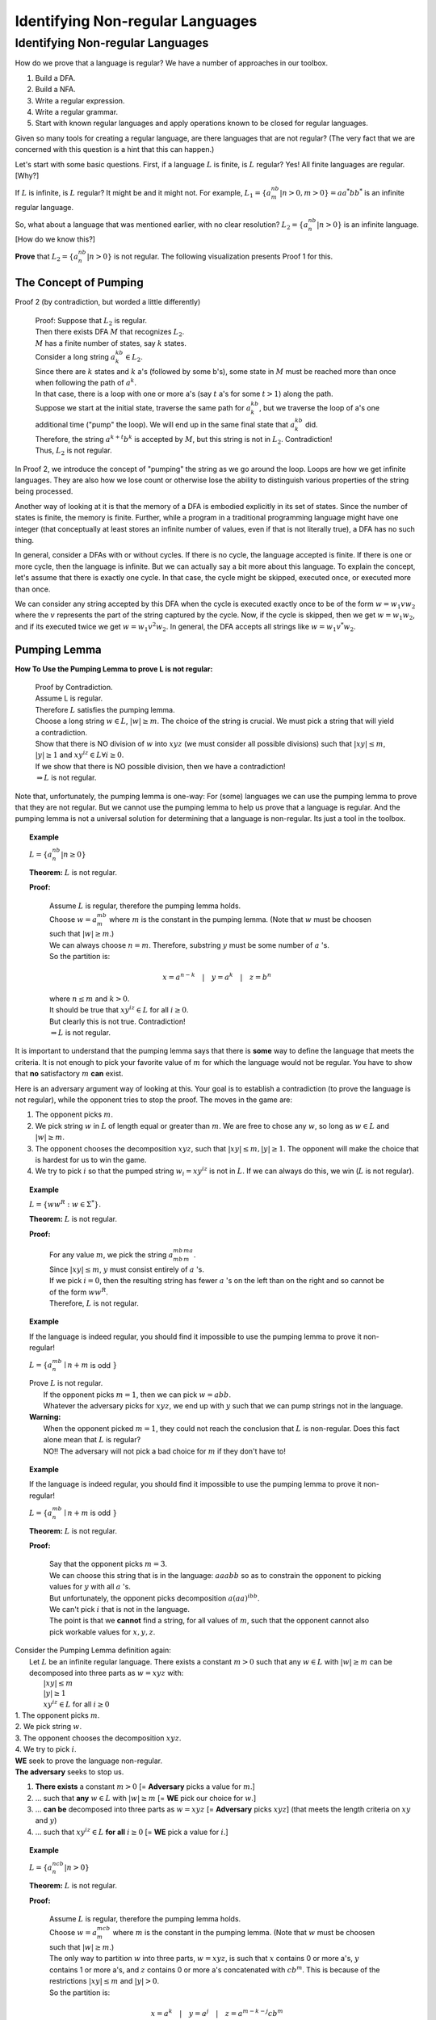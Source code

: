 .. This file is part of the OpenDSA eTextbook project. See
.. http://algoviz.org/OpenDSA for more details.
.. Copyright (c) 2012-2016 by the OpenDSA Project Contributors, and
.. distributed under an MIT open source license.

.. avmetadata::
   :author: Susan Rodger and Cliff Shaffer
   :requires: Closure Properties of Regular Grammars
   :satisfies: Identifying Non-regular Languages
   :topic: Finite Automata


Identifying Non-regular Languages
=================================

Identifying Non-regular Languages
---------------------------------

How do we prove that a language is regular?
We have a number of approaches in our toolbox.

#. Build a DFA.
#. Build a NFA.
#. Write a regular expression.
#. Write a regular grammar.
#. Start with known regular languages and apply operations known to be
   closed for regular languages.

Given so many tools for creating a regular language, are there
languages that are not regular?
(The very fact that we are concerned with this question is a hint that
this can happen.)

Let's start with some basic questions.
First, if a language :math:`L` is finite, is :math:`L` regular?
Yes! All finite languages are regular. [Why?]

If :math:`L` is infinite, is :math:`L` regular? 
It might be and it might not.
For example,
:math:`L_1 = \{a^nb^m | n > 0, m > 0 \} = aa^*bb^*` 
is an infinite regular language. 

So, what about a language that was mentioned earlier, with no clear resolution?
:math:`L_2 = \{a^nb^n | n > 0 \}` is an infinite language. [How do we
know this?]

**Prove** that :math:`L_2 = \{a^nb^n | n > 0 \}` is not regular.
The following visualization presents Proof 1 for this.

.. inlineav:: Proof1NonRegularCON ss
   :long_name: Proof 1 Non-Regular Grammar Slideshow
   :links: AV/VisFormalLang/NonReg/Proof1NonRegularCON.css
   :scripts: AV/VisFormalLang/NonReg/Proof1NonRegularCON.js
   :output: show


The Concept of Pumping
~~~~~~~~~~~~~~~~~~~~~~

Proof 2 (by contradiction, but worded a little differently)

   | Proof: Suppose that :math:`L_2` is regular. 
   | Then there exists DFA :math:`M` that recognizes :math:`L_2`.
   | :math:`M` has a finite number of states, say :math:`k` states. 
   | Consider a long string :math:`a^kb^k \in L_2`. 
   | Since there are :math:`k` states and :math:`k` a's
     (followed by some b's),
     some state in :math:`M` must be reached more than once when
     following the path of :math:`a^k`. 
   | In that case, there is a loop with one or more a's
     (say :math:`t` a's for some :math:`t > 1`) along the path. 
   | Suppose we start at the initial state, traverse the same path for
     :math:`a^kb^k`, but we traverse the loop of a's one additional time
     ("pump" the loop).
     We will end up in the same final state that :math:`a^kb^k` did. 
   | Therefore, the string :math:`a^{k+t}b^k` is accepted by :math:`M`,
     but this string is not in :math:`L_2`. Contradiction! 
   | Thus, :math:`L_2` is not regular.

In Proof 2, we introduce the concept of "pumping" the string as
we go around the loop.
Loops are how we get infinite languages.
They are also how we lose count or otherwise lose the ability to
distinguish various properties of the string being processed.

Another way of looking at it is that the memory of a DFA is embodied
explicitly in its set of states.
Since the number of states is finite, the memory is finite.
Further, while a program in a traditional programming language might
have one integer (that conceptually at least stores an infinite number
of values, even if that is not literally true), a DFA has no such
thing.

In general, consider a DFAs with or without cycles.
If there is no cycle, the language accepted is finite.
If there is one or more cycle, then the language is infinite.
But we can actually say a bit more about this language.
To explain the concept, let's assume that there is exactly one cycle.
In that case, the cycle might be skipped, executed once, or executed
more than once.

We can consider any string accepted by this DFA when the cycle is
executed exactly once to be of the form
:math:`w = w_1vw_2` where the :math:`v` represents the part of the
string captured by the cycle.
Now, if the cycle is skipped, then we get :math:`w = w_1w_2`, and if
its executed twice we get :math:`w = w_1v^2w_2`.
In general, the DFA accepts all strings like  :math:`w = w_1v^*w_2`.

Pumping Lemma
~~~~~~~~~~~~~

.. inlineav:: PumpingLemmaCON ss
   :long_name: Pumping Lemma Slideshow
   :links: AV/VisFormalLang/NonReg/PumpingLemmaCON.css
   :scripts: AV/VisFormalLang/NonReg/PumpingLemmaCON.js
   :output: show

**How To Use the Pumping Lemma to prove L is not regular:**

   | Proof by Contradiction.
   | Assume L is regular.
   | Therefore :math:`L` satisfies the pumping lemma. 
   | Choose a long string :math:`w \in L`, :math:`|w| \ge m`.
     The choice of the string is crucial.
     We must pick a string that will yield a contradiction.
   | Show that there is NO division of :math:`w` into :math:`xyz`
     (we must consider all possible divisions) such that
     :math:`|xy| \le m`, :math:`|y| \ge 1` and :math:`xy^iz \in L \forall i \ge 0`.
   | If we show that there is NO possible division, then we have a contradiction!
   | :math:`\Rightarrow L` is not regular.

Note that, unfortunately, the pumping lemma is one-way:
For (some) languages we can use the pumping lemma to prove that they
are not regular.
But we cannot use the pumping lemma to help us prove that a language
is regular.
And the pumping lemma is not a universal solution for determining that
a language is non-regular.
Its just a tool in the toolbox.

.. topic:: Example

   :math:`L = \{a^nb^n | n \geq 0\}`

   **Theorem:** :math:`L` is not regular.

   **Proof:**

      | Assume :math:`L` is regular, therefore the pumping lemma holds. 
      | Choose :math:`w = a^mb^m`
        where :math:`m` is the constant in the pumping lemma. 
        (Note that :math:`w` must be choosen such that :math:`|w| \ge m`.) 
      | We can always choose :math:`n = m`.
        Therefore, substring :math:`y` must be some number of
        :math:`a` 's.
      | So the partition is: 

        .. math::

           x=a^{n-k}\quad |\quad y=a^k\quad |\quad z=b^n

      | where :math:`n \leq m` and :math:`k > 0`.
      | It should be true that :math:`xy^iz \in L` for all :math:`i\ge 0`.
      | But clearly this is not true. Contradiction! 
      | :math:`\Rightarrow L` is not regular.

It is important to understand that the pumping lemma says that there
is **some** way to define the language that meets the criteria.
It is not enough to pick your favorite value of :math:`m` for which
the language would not be regular.
You have to show that **no** satisfactory :math:`m` **can** exist.

.. From Linz

Here is an adversary argument way of looking at this.
Your goal is to establish a contradiction (to prove the language is
not regular), while the opponent tries to stop the proof.
The moves in the game are:

#. The opponent picks :math:`m`.
#. We pick string :math:`w` in :math:`L` of length equal or greater
   than :math:`m`.
   We are free to chose any :math:`w`, so long as :math:`w \in L` and
   :math:`|w| \geq m`.
#. The opponent chooses the decomposition :math:`xyz`, such that
   :math:`|xy| \leq m, |y| \geq 1`.
   The opponent will make the choice that is hardest for us to win the
   game.
#. We try to pick :math:`i` so that the pumped string
   :math:`w_i = xy^iz` is not in :math:`L`.
   If we can always do this, we win (:math:`L` is not regular).

.. topic:: Example

   :math:`L = \{ww^R : w \in \Sigma^*\}`.

   **Theorem:** :math:`L` is not regular.
   
   **Proof:**

      | For any value :math:`m`, we pick the string
        :math:`a^mb^mb^ma^m`.
      | Since :math:`|xy| \leq m`, :math:`y` must consist entirely of
        :math:`a` 's.
      | If we pick :math:`i = 0`, then the resulting string has fewer
        :math:`a` 's on the left than on the right and so cannot be of
        the form :math:`ww^R`.
      | Therefore, :math:`L` is not regular.


.. topic:: Example

   If the language is indeed regular, you should find it impossible to
   use the pumping lemma to prove it non-regular!

   :math:`L = \{a^mb^n \mid n+m` is odd :math:`\}`

   | Prove :math:`L` is not regular.
   |   If the opponent picks :math:`m = 1`, then we can pick
       :math:`w = abb`.
   |   Whatever the adversary picks for 
       :math:`xyz`, we end up with :math:`y` such that we can pump
       strings not in the language.
       
   | **Warning:**
   |    When the opponent picked :math:`m = 1`, they could not
        reach the conclusion that :math:`L` is non-regular.
        Does this fact alone mean that :math:`L` is regular?
   |    NO!! The adversary will not pick a
        bad choice for :math:`m` if they don't have to!

.. topic:: Example

   If the language is indeed regular, you should find it impossible to
   use the pumping lemma to prove it non-regular!

   :math:`L = \{a^mb^n \mid n+m` is odd :math:`\}`

   **Theorem:** :math:`L` is not regular.
   
   **Proof:**

      | Say that the opponent picks :math:`m = 3`.
      | We can choose this string that is in the language:
        :math:`aaabb` so as to constrain the opponent to picking
        values for :math:`y` with all :math:`a` 's.
      | But unfortunately, the opponent picks decomposition
        :math:`a(aa)^ibb`.
      | We can't pick :math:`i` that is not in the language.
      | The point is that we **cannot** find a string, for all values
        of :math:`m`, such that the opponent cannot also pick workable
        values for :math:`x, y, z`.

| Consider the Pumping Lemma definition again:
|   Let :math:`L` be an infinite regular language. 
    There exists a constant :math:`m > 0` such that any
    :math:`w \in L` with :math:`|w| \ge m` can be decomposed into three
    parts as :math:`w=xyz` with:
|     :math:`|xy| \le m`
|     :math:`|y| \ge 1`
|     :math:`xy^iz \in L` for all :math:`i\ge 0`

| 1. The opponent picks :math:`m`.
| 2. We pick string :math:`w`.
| 3. The opponent chooses the decomposition :math:`xyz`.
| 4. We try to pick :math:`i`.


| **WE** seek to prove the language non-regular.
| **The adversary** seeks to stop us.

#. **There exists** a constant :math:`m > 0`
   [= **Adversary** picks a value for :math:`m`.]
#. ... such that **any** :math:`w \in L` with :math:`|w| \ge m`
   [= **WE** pick our choice for :math:`w`.]
#. ... **can be** decomposed into three parts as :math:`w=xyz`
   [=  **Adversary** picks :math:`xyz`]
   (that meets the length criteria on :math:`xy` and :math:`y`)
#. ... such that :math:`xy^iz \in L` **for all** :math:`i\ge 0`
   [= **WE** pick a value for :math:`i`.]


.. topic:: Example

   :math:`L = \{a^ncb^n | n > 0\}`

   **Theorem:** :math:`L` is not regular.

   **Proof:**

      | Assume :math:`L` is regular, therefore the pumping lemma holds. 
      | Choose :math:`w = a^mcb^m`
        where :math:`m` is the constant in the pumping lemma. 
        (Note that :math:`w` must be choosen such that :math:`|w|\ge m`.) 
      | The only way to partition :math:`w` into three parts,
        :math:`w=xyz`, is such that :math:`x` contains 0 or more a's,
        :math:`y` contains 1 or more a's, and :math:`z` contains 0 or
        more a's concatenated with :math:`cb^m`.
        This is because of the restrictions :math:`|xy| \le m` and
        :math:`|y|> 0`.
      | So the partition is: 

        .. math::

           x=a^k\quad |\quad y=a^j\quad |\quad z=a^{m-k-j}cb^m

      where :math:`k \ge 0`, :math:`j > 0`, and :math:`k + j \le m`
      for some constants :math:`k` and :math:`j`. 

      | It should be true that :math:`xy^iz \in L` for all :math:`i\ge 0`.
      | :math:`xy^0z = a^{m-j}cb^{m} \not \in L`. Contradiction! 
      | (Note that :math:`xy^2z` would also give a contradiction,
        but you only need to find one contradiction.)
      | :math:`\Rightarrow L` is not regular.

.. topic:: Example

   :math:`L = \{a^nb^{n+s}c^s | n,s > 0\}`

   **Theorem:** L is not regular.

   **Proof:**

      | Assume :math:`L` is regular, therefore the pumping lemma holds. 
      | Choose :math:`w = a^mb^{m+s}c^s` where :math:`m` is the
        constant in the pumping lemma.
        (Note: :math:`s` could be replaced by any constant here, 5, 9, etc.) 
      | The only way to partition :math:`w` into three parts,
        :math:`w=xyz`, is such that :math:`x` contains 0 or more a's,
        :math:`y` contains 1 or more a's, and 
        :math:`z` contains 0 or more a's concatenated with the rest of 
        the string :math:`b^{m+s}c^s`.
        This is because of the restrictions :math:`|xy| \le m` and :math:`|y|> 0`. 
      | So the partition is: 

        .. math::

           x=a^k\quad |\quad y=a^j\quad |\quad z=a^{m-k-j}b^{m+s}c^s

      where :math:`k \ge 0`, :math:`j > 0`, and :math:`k + j \le m`
      for some constants :math:`k` and :math:`j`. 

      | It should be true that :math:`xy^iz \in L` for all :math:`i \ge 0`. 
      | :math:`xy^2z = a^{m+j}b^{m+s}c^s \not\in L`. :math:`n_a + n_c > n_b`. Contradiction! 
      | :math:`\Rightarrow L` is not regular.


.. topic:: Example

   :math:`\Sigma=\{a,b\}, L = \{w\in{\Sigma}^{*}\mid n_a(w) > n_b(w)\}`

   **Theorem:** L is not regular.

   **Proof:**

      | Assume :math:`L` is regular, therefore the pumping lemma holds. 
      | Choose :math:`w = a^{m+1}b^{m}` where :math:`m` is the
        constant in the pumping lemma.
      | The only way to partition :math:`w` into three parts,
        :math:`w=xyz`, is such that :math:`x` contains 0 or more a's,
        :math:`y` contains 1 or more a's, and 
        :math:`z` contains 1 or more a's concatenated with the rest of 
        the string :math:`ab^{m}`.
        This is because of the restrictions :math:`|xy| \le m` and
        :math:`|y| \ge 0`. 
      | So the partition is: 

        .. math::

           x=a^k\quad |\quad y=a^j\quad |\quad z=a^{m+1-k-j}b^{m}

      where :math:`k \ge 0`, :math:`j > 0`, and :math:`k + j \le m`
      for some constants :math:`k` and `j`. 

      | It should be true that :math:`xy^iz \in L` for all :math:`i \ge 0`. 
      | :math:`xy^2z = a^{m+1+j}b^{m} \in L`. Not a contradiction.
      | :math:`xy^0z = a^{m+1-j}b^{m} \in L`.
        Since :math:`j > 0`, :math:`n_a \le n_b`. Contradiction! 
      | :math:`\Rightarrow L` is not regular.

.. topic:: Example

   :math:`L = \{a^3b^nc^{n-3} | n > 3 \}`

   **Theorem:** L is not regular.

   **Proof:**

      | Assume :math:`L` is regular, therefore the pumping lemma holds. 
      | Choose :math:`w = a^3b^mc^{m-3}` where :math:`m` is the
        constant in the pumping lemma.
        There are three ways to partition :math:`w` into three parts,
        :math:`w=xyz`.
      |   1) :math:`y` contains only a's 
      |   2) :math:`y` contains only b's, and
      |   3) :math:`y` contains a's and b's 
      | We must show that each of these possible partitions lead to a
        contradiction.
        (Then, there would be no way to divide :math:`w` into three
        parts such that the pumping lemma contraints were true).

      | **Case 1:** (:math:`y` contains only a's).
        Then :math:`x` contains 0 to 2 a's, 
        :math:`y` contains 1 to 3 a's, and 
        :math:`z` contains 0 to 2 a's concatenated with the rest of
        the string :math:`b^{m}c^{m-3}`, such that there are exactly 3
        a's.  
        So the partition is: 

        .. math::

           x=a^k\quad |\quad y=a^j\quad |\quad z=a^{3-k-j}b^{m}c^{m-3}

      where :math:`k \ge 0, j > 0`, and :math:`k + j \le 3` for some
      constants :math:`k` and :math:`j`.

      | It should be true that :math:`xy^iz \in L` for all :math:`i\ge 0`. 

      | :math:`xy^2z = (x)(y)(y)(z) = (a^k)(a^j)(a^j)(a^{3-j-k}b^mc^{m-3}) 
               = a^{3+j}b^{m}c^{m-3} \not\in L` since :math:`j>0`,
        there are too many a's. Contradiction.

      | **Case 2:** (:math:`y` contains only b's) 
      | Then :math:`x` contains 3 a's followed by 0 or more b's, 
        :math:`y` contains 1 to :math:`m-3` b's, and 
        :math:`z` contains 3 to :math:`m-3` b's concatenated with the
        rest of the string :math:`c^{m-3}`. 
        So the partition is: 

        .. math::

           x=a^3b^k\quad |\quad y=b^j\quad |\quad z=b^{m-k-j}c^{m-3}

      where :math:`k \ge 0`, :math:`j > 0`, and
      :math:`k + j \le m-3` for some constants :math:`k` and :math:`j`. 

      | It should be true that :math:`xy^iz \in L` for all :math:`i\ge 0`.

      | :math:`xy^0z = a^{3}b^{m-j}c^{m-3} \not\in L` since
        :math:`j > 0`, there are too few b's. Contradiction.

      | **Case 3:** (:math:`y` contains a's and b's) 
      | Then :math:`x` contains 0 to 2 a's, 
        :math:`y` contains 1 to 3 a's, and 1 to :math:`m-3` b's, 
        :math:`z` contains 3 to :math:`m-1` b's concatenated with the
        rest of the string :math:`c^{m-3}`.
        So the partition is: 

        .. math::

           x=a^{3-k}\quad |\quad y=a^{k}b^j\quad |\quad z=b^{m-j}c^{m-3}

      where :math:`3 \ge k > 0`, and :math:`m-3 \ge j > 0` for some
      constants :math:`k` and :math:`j`.

      | It should be true that :math:`xy^iz \in L` for all :math:`i\ge 0`. 
      | :math:`xy^2z = a^{3}b^ja^kb^mc^{m-3} \not\in L` since
        :math:`j, k > 0`, there are b's before a's. Contradiction.
      | :math:`\Rightarrow` There is no partition of :math:`w`. 
      | :math:`\Rightarrow L` is not regular.


**Use Closure Properties** to prove :math:`L` is not regular
~~~~~~~~~~~~~~~~~~~~~~~~~~~~~~~~~~~~~~~~~~~~~~~~~~~~~~~~~~~~

Using closure properties of regular languages, construct a language 
that should be regular, but for which you have already shown is 
not regular. Contradiction.

   | **Proof Outline:**
   | Assume :math:`L` is regular.
   | Apply closure properties to :math:`L` and other regular
     languages, constructing :math:`L'` that you know is not regular.
   | Closure properties :math:`\Rightarrow L'` is regular.
   | Contradiction. So :math:`L` is not regular.

.. topic:: Example

   :math:`L = \{a^3b^nc^{n-3} | n > 3 \}`

   **Theorem:** :math:`L` is not regular.

   **Proof:** (proof by contradiction)

      | Assume :math:`L` is regular.
      | Define a homomorphism :math:`h: \Sigma \rightarrow \Sigma^*`

        .. math::
        
           h(a) = a\quad |\quad h(b) = a\quad |\quad h(c) = b

      | :math:`h(L) = \{a^3a^nb^{n-3} | n > 3 \} = \{a^{n+3}b^{n-3} | n > 3\}`
      | :math:`L` is regular and closure under homomorphism
        :math:`\Rightarrow h(L)` is regular. 
      | The language :math:`\{b^6\}` is a regular language. 
      | By closure under concatenation,
        :math:`L' = h(L)\{b^6\} = \{a^{n+3}b^{n+3} | n > 3\}`
        is regular. 
      | The language :math:`L'' = \{ab, aabb, aaabbb, aaaabbbb, aaaaabbbbb, aaaaaabbbbbb\}` is regular. 
      | By closure under union, :math:`L' \cup L'' = \{a^nb^n | n > 0\}`
        is regular. 
      | But, we showed earlier that :math:`\{a^nb^n | n > 0 \}` is not
        regular! Contradiction.
      | :math:`\Rightarrow L` is not regular.

      
.. topic:: Example

   :math:`L = \{a^nb^ma^{m}\ |\ m \ge 0, n \ge 0 \}`

   **Theorem:** :math:`L` is not regular.

   **Proof:** (proof by contradiction)

      | Assume :math:`L` is regular.
      | :math:`L1 = \{ bb^{*}aa^{*}\}`
      | :math:`L2 = L \cap L1 = \{b^na^n \mid n > 0\}`
      | Define a homomorphism :math:`h: \Sigma \rightarrow \Sigma^*` 

        .. math::
      
           h(a) = b\quad |\quad h(b) = a

      | :math:`h(L2) = \{a^nb^n | n>0 \}` should be regular.
      | We showed earlier that :math:`\{a^nb^n | n > 0 \}` is not
        regular. Contradiction.
      | :math:`\Rightarrow L` is not regular.


.. topic:: Example

   :math:`L_1 = \{a^nb^na^n\ |\ n > 0\}`

   **Theorem:** :math:`L_1` is not regular.

   **Proof:** (proof by contradiction)

      | Assume :math:`L_1` is regular.
      | The goal is to try to construct :math:`\{a^nb^n | n > 0\}` which
        we know is not regular. 
      | NOTE: Trying to intersect with :math:`\{a^{*}b^{*} \}` does not work. 
      | Let :math:`L_2 = \{a^{*}\}`. :math:`L_2` is regular. 
      | By closure under right quotient,
        :math:`L_3 = L_1 \backslash L_2 = \{a^nb^na^p | 0 \le p \le n, n > 0\}`
        is regular. 
      | By closure under intersection,
        :math:`L_4 = L_3 \cap \{a^{*}b^{*}\} = \{a^nb^n | n > 0\}` is regular. 
      | We already proved that :math:`L_4` is not regular. Contradiction.
      | :math:`\Rightarrow L_1` is not regular.

.. avembed:: AV/WuChen/PL1.html ss
   :long_name: Regular Pumping Lemmma
.. avembed:: AV/WuChen/ContextFreePumpingLemma.html ss
   :long_name: Context Free Pumping Lemma
